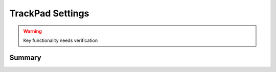 .. _payloadtype-com.apple.trackpad:

TrackPad Settings
=================

.. warning:: Key functionality needs verification

Summary
-------

.. pfm:: /_static/manifests/com.apple.trackpad manifest.plist
.. pfmheader:: /_static/manifests/com.apple.trackpad manifest.plist
